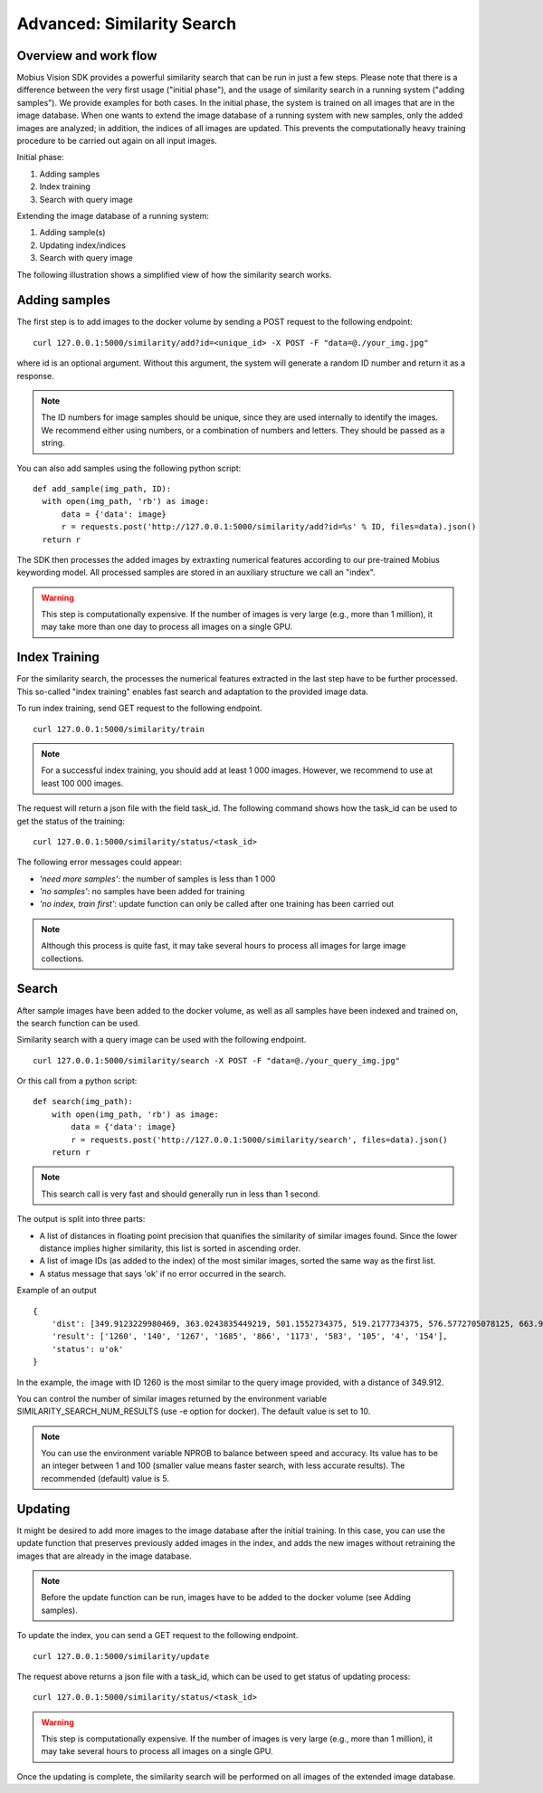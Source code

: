 Advanced: Similarity Search
=================================

Overview and work flow
------------------------
Mobius Vision SDK provides a powerful similarity search that can be run in just a few steps.
Please note that there is a difference between the very first usage ("initial phase"), and the usage of similarity search in a running system ("adding samples").
We provide examples for both cases. In the initial phase, the system is trained on all images that are in the image database.
When one wants to extend the image database of a running system with new samples, only the added images are analyzed; in addition, the indices of all images are updated. This prevents the computationally heavy training procedure to be carried out again on all input images.

Initial phase:

#. Adding samples
#. Index training
#. Search with query image

Extending the image database of a running system:

#. Adding sample(s)
#. Updating index/indices
#. Search with query image

The following illustration shows a simplified view of how the similarity search works.

.. image::
  data/similarity_search.png
  :align: left

Adding samples
--------------

The first step is to add images to the docker volume by sending a POST request to the following endpoint:
::

  curl 127.0.0.1:5000/similarity/add?id=<unique_id> -X POST -F "data=@./your_img.jpg"

where id is an optional argument. Without this argument, the system will generate a random ID number and return it as a response.

.. note::

  The ID numbers for image samples should be unique, since they are used internally to identify the images. We recommend either using numbers, or a combination of numbers and letters. They should be passed as a string.

You can also add samples using the following python script:
::

  def add_sample(img_path, ID):
    with open(img_path, 'rb') as image:
        data = {'data': image}
        r = requests.post('http://127.0.0.1:5000/similarity/add?id=%s' % ID, files=data).json()
    return r

The SDK then processes the added images by extraxting numerical features according to our pre-trained Mobius keywording model. All processed samples are stored in an auxiliary structure we call an "index".

.. warning::

  This step is computationally expensive. If the number of images is very large (e.g., more than 1 million), it may take more than one day to process all images on a single GPU.

Index Training
------------

For the similarity search, the processes the numerical features extracted in the last step have to be further processed. This so-called "index training" enables fast search and adaptation to the provided image data.

To run index training, send GET request to the following endpoint.
::

  curl 127.0.0.1:5000/similarity/train

.. note::

  For a successful index training, you should add at least 1 000 images. However, we recommend to use at least 100 000 images.

The request will return a json file with the field task_id. The following command shows how the task_id can be used to get the status of the training:
::

  curl 127.0.0.1:5000/similarity/status/<task_id>

The following error messages could appear:

* *'need more samples'*: the number of samples is less than 1 000
* *'no samples'*: no samples have been added for training
* *'no index, train first'*: update function can only be called after one training has been carried out

.. note::

  Although this process is quite fast, it may take several hours to process all images for large image collections.

Search
------

After sample images have been added to the docker volume, as well as all samples have been indexed and trained on, the search function can be used.

Similarity search with a query image can be used with the following endpoint.
::

  curl 127.0.0.1:5000/similarity/search -X POST -F "data=@./your_query_img.jpg"


Or this call from a python script:
::

  def search(img_path):
      with open(img_path, 'rb') as image:
          data = {'data': image}
          r = requests.post('http://127.0.0.1:5000/similarity/search', files=data).json()
      return r

.. note::

  This search call is very fast and should generally run in less than 1 second.

The output is split into three parts:

* A list of distances in floating point precision that quanifies the similarity of similar images found. Since the lower distance implies higher similarity, this list is sorted in ascending order.
* A list of image IDs (as added to the index) of the most similar images, sorted the same way as the first list.
* A status message that says 'ok' if no error occurred in the search.


Example of an output
::

  {
      'dist': [349.9123229980469, 363.0243835449219, 501.1552734375, 519.2177734375, 576.5772705078125, 663.9130859375, 667.498291015625, 671.4913940429688, 684.84228515625, 705.6535034179688],
      'result': ['1260', '140', '1267', '1685', '866', '1173', '583', '105', '4', '154'],
      'status': u'ok'
  }

In the example, the image with ID 1260 is the most similar to the query image provided, with a distance of 349.912.

You can control the number of similar images returned by the environment variable SIMILARITY_SEARCH_NUM_RESULTS (use -e option for docker). The default value is set to 10.

.. note::

  You can use the environment variable NPROB to balance between speed and accuracy. Its value has to be an integer between 1 and 100 (smaller value means faster search, with less accurate results). The recommended (default) value is 5.

Updating
------------

It might be desired to add more images to the image database after the initial training. In this case, you can use the update function that preserves previously added images in the index, and adds the new images without retraining the images that are already in the image database.

.. note::

  Before the update function can be run, images have to be added to the docker volume (see Adding samples).

To update the index, you can send a GET request to the following endpoint.
::

  curl 127.0.0.1:5000/similarity/update

The request above returns a json file with a task_id, which can be used to get status of updating process:
::

  curl 127.0.0.1:5000/similarity/status/<task_id>

.. warning::

  This step is computationally expensive. If the number of images is very large (e.g., more than 1 million),  it may take several hours to process all images on a single GPU.

Once the updating is complete, the similarity search will be performed on all images of the extended image database.
